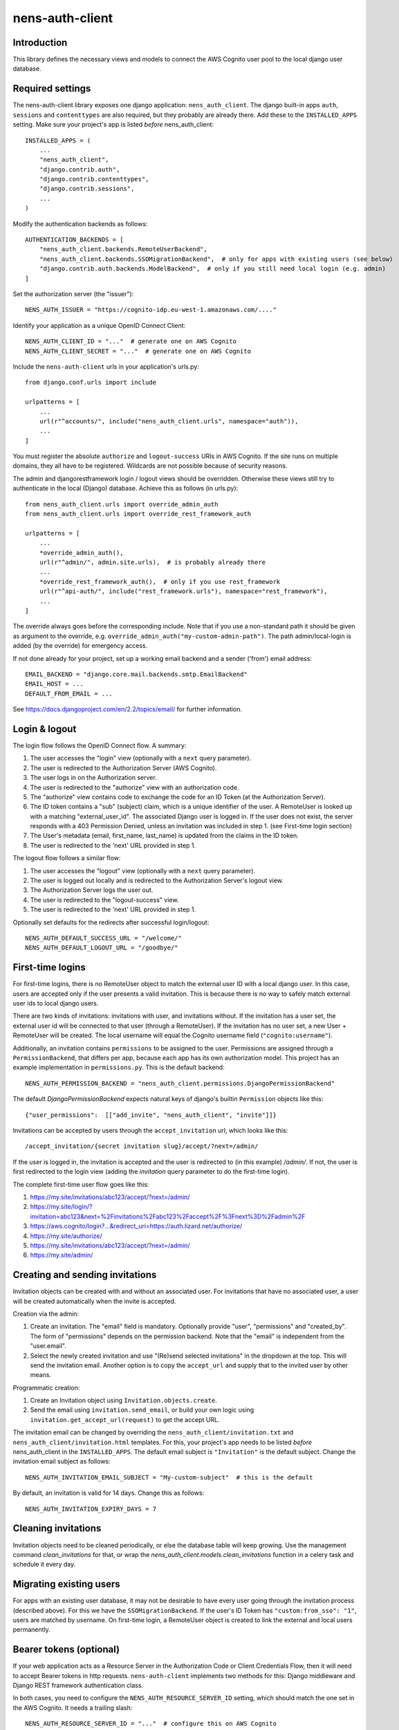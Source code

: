 nens-auth-client
==========================================

Introduction
------------

This library defines the necessary views and models to connect the AWS Cognito
user pool to the local django user database.

Required settings
-----------------

The nens-auth-client library exposes one django application: ``nens_auth_client``.
The django built-in apps ``auth``, ``sessions`` and ``contenttypes`` are
also required, but they probably are already there.
Add these to the ``INSTALLED_APPS`` setting. Make sure your project's app is
listed *before* nens_auth_client::

    INSTALLED_APPS = (
        ...
        "nens_auth_client",
        "django.contrib.auth",
        "django.contrib.contenttypes",
        "django.contrib.sessions",
        ...
    )

Modify the authentication backends as follows::

    AUTHENTICATION_BACKENDS = [
        "nens_auth_client.backends.RemoteUserBackend",       
        "nens_auth_client.backends.SSOMigrationBackend",  # only for apps with existing users (see below)
        "django.contrib.auth.backends.ModelBackend",  # only if you still need local login (e.g. admin)
    ]

Set the authorization server (the "issuer")::

    NENS_AUTH_ISSUER = "https://cognito-idp.eu-west-1.amazonaws.com/...."

Identify your application as a unique OpenID Connect Client::

    NENS_AUTH_CLIENT_ID = "..."  # generate one on AWS Cognito
    NENS_AUTH_CLIENT_SECRET = "..."  # generate one on AWS Cognito

Include the ``nens-auth-client`` urls in your application's urls.py::

    from django.conf.urls import include

    urlpatterns = [
        ...
        url(r"^accounts/", include("nens_auth_client.urls", namespace="auth")),
        ...
    ]

You must register the absolute ``authorize`` and ``logout-success`` URIs in
AWS Cognito.
If the site runs on multiple domains, they all have to be registered. Wildcards
are not possible because of security reasons.

The admin and djangorestframework login / logout views should be overridden.
Otherwise these views still try to authenticate in the local (Django) database.
Achieve this as follows (in urls.py)::

    from nens_auth_client.urls import override_admin_auth
    from nens_auth_client.urls import override_rest_framework_auth

    urlpatterns = [
        ...
        *override_admin_auth(),
        url(r"^admin/", admin.site.urls),  # is probably already there
        ...
        *override_rest_framework_auth(),  # only if you use rest_framework
        url(r"^api-auth/", include("rest_framework.urls"), namespace="rest_framework"),
        ...
    ]

The override always goes before the corresponding include.
Note that if you use a non-standard path it should be given as argument to
the override, e.g. ``override_admin_auth("my-custom-admin-path")``.
The path admin/local-login is added (by the override) for emergency access.

If not done already for your project, set up a working email backend and a
sender ('from') email address::

    EMAIL_BACKEND = "django.core.mail.backends.smtp.EmailBackend"
    EMAIL_HOST = ...
    DEFAULT_FROM_EMAIL = ...

See https://docs.djangoproject.com/en/2.2/topics/email/ for further information.


Login & logout
--------------

The login flow follows the OpenID Connect flow. A summary:

1. The user accesses the "login" view (optionally with a ``next`` query parameter).
2. The user is redirected to the Authorization Server (AWS Cognito).
3. The user logs in on the Authorization server.
4. The user is redirected to the "authorize" view with an authorization code.
5. The "authorize" view contains code to exchange the code for an ID Token (at the Authorization Server).
6. The ID token contains a "sub" (subject) claim, which is a unique identifier of the user.
   A RemoteUser is looked up with a matching "external_user_id". The associated
   Django user is logged in. If the user does not exist, the server responds with a
   403 Permission Denied, unless an invitation was included in step 1. (see First-time login section)
7. The User's metadata (email, first_name, last_name) is updated from the claims in the ID token.
8. The user is redirected to the 'next' URL provided in step 1.

The logout flow follows a similar flow:

1. The user accesses the "logout" view (optionally with a ``next`` query parameter).
2. The user is logged out locally and is redirected to the Authorization Server's logout view.
3. The Authorization Server logs the user out.
4. The user is redirected to the "logout-success" view.
5. The user is redirected to the 'next' URL provided in step 1.

Optionally set defaults for the redirects after successful login/logout::

    NENS_AUTH_DEFAULT_SUCCESS_URL = "/welcome/"
    NENS_AUTH_DEFAULT_LOGOUT_URL = "/goodbye/"


First-time logins
-----------------

For first-time logins, there is no RemoteUser object to match the external
user ID with a local django user. In this case, users are accepted only if the
user presents a valid invitation. This is because there is no way to safely
match external user ids to local django users.

There are two kinds of invitations: invitations with user, and invitations
without. If the invitation has a user set, the external user id will be
connected to that user (through a RemoteUser). If the invitation has no user
set, a new User + RemoteUser will be created. The local username will equal the 
Cognito username field (``"cognito:username"``).

Additionally, an invitation contains ``permissions`` to be assigned to the user.
Permissions are assigned through a ``PermissionBackend``, that differs per app,
because each app has its own authorization model. This project has an
example implementation in ``permissions.py``. This is the default backend::

    NENS_AUTH_PERMISSION_BACKEND = "nens_auth_client.permissions.DjangoPermissionBackend"

The default `DjangoPermissionBackend` expects natural keys of django's builtin
``Permission`` objects like this::

    {"user_permissions":  [["add_invite", "nens_auth_client", "invite"]]}

Invitations can be accepted by users through the ``accept_invitation`` url,
which looks like this::

    /accept_invitation/{secret invitation slug}/accept/?next=/admin/

If the user is logged in, the invitation is accepted and the user is redirected
to (in this example) `/admin/`. If not, the user is first redirected to the
login view (adding the `invitation` query parameter to do the first-time login).

The complete first-time user flow goes like this:

1. https://my.site/invitations/abc123/accept/?next=/admin/
2. https://my.site/login/?invitation=abc123&next=%2Finvitations%2Fabc123%2Faccept%2F%3Fnext%3D%2Fadmin%2F
3. https://aws.cognito/login?...&redirect_uri=https://auth.lizard.net/authorize/
4. https://my.site/authorize/
5. https://my.site/invitations/abc123/accept/?next=/admin/
6. https://my.site/admin/


Creating and sending invitations
--------------------------------

Invitation objects can be created with and without an associated user. For
invitations that have no associated user, a user will be created
automatically when the invite is accepted.

Creation via the admin:

1. Create an invitation. The "email" field is mandatory. Optionally
   provide "user", "permissions" and "created_by". The form of "permissions"
   depends on the permission backend. Note that the "email" is independent from
   the "user.email".
2. Select the newly created invitation and use "(Re)send selected invitations"
   in the dropdown at the top. This will send the invitation email.
   Another option is to copy the ``accept_url`` and supply that to the
   invited user by other means.

Programmatic creation:

1. Create an Invitation object using ``Invitation.objects.create``.
2. Send the email using ``invitation.send_email``, or build your own logic
   using ``invitation.get_accept_url(request)`` to get the accept URL.

The invitation email can be changed by overriding the ``nens_auth_client/invitation.txt``
and ``nens_auth_client/invitation.html`` templates. For this, your project's app
needs to be listed *before* nens_auth_client in the ``INSTALLED_APPS``.
The default email subject is ``"Invitation"`` is the default subject.
Change the invitation email subject as follows::

    NENS_AUTH_INVITATION_EMAIL_SUBJECT = "My-custom-subject"  # this is the default

By default, an invitation is valid for 14 days. Change this as follows::

    NENS_AUTH_INVITATION_EXPIRY_DAYS = 7


Cleaning invitations
--------------------

Invitation objects need to be cleaned periodically, or else the database table
will keep growing. Use the management command `clean_invitations` for that, or
wrap the `nens_auth_client.models.clean_invitations` function in a celery task
and schedule it every day.

Migrating existing users
------------------------

For apps with an existing user database, it may not be desirable to have every
user going through the invitation process (described above). For this we have the
``SSOMigrationBackend``. If the user's ID Token has ``"custom:from_sso": "1"``,
users are matched by username. On first-time login, a RemoteUser object is
created to link the external and local users permanently.


Bearer tokens (optional)
------------------------

If your web application acts as a Resource Server in the Authorization Code
or Client Credentials Flow, then it will need to accept Bearer tokens in
http requests. ``nens-auth-client`` implements two methods for this:
Django middleware and Django REST framework authentication class.

In both cases, you need to configure the ``NENS_AUTH_RESOURCE_SERVER_ID`` setting, which
should match the one set in the AWS Cognito. It needs a trailing slash::

    NENS_AUTH_RESOURCE_SERVER_ID = "..."  # configure this on AWS Cognito


*Option 1: middleware*

The Django Middleware will log the user in without starting a session. It works
for all views. Additionaly, middleware will set the ``request.user.oauth2_scope``
that your application may use for additional authorization logic.

Configure the middleware as follows::

    MIDDLEWARE = [
        ...
        "django.contrib.sessions.middleware.SessionMiddleware",
        "django.contrib.auth.middleware.AuthenticationMiddleware",
        "nens_auth_client.middleware.AccessTokenMiddleware",
        ...
    ]


*Option 2: REST framework authentication class*

The REST framework authentication class will is only applicable to REST framework
views. After a token appears valid, it will set ``request.user`` and
``request.auth.scope``. Permission classes should use the scope for additional
authorization logic. By default (like in the built-in ``IsAuthenticated``)
the scope is ignored, which may lead to more permissive behavior than expected.

Configure the authentication class::


    REST_FRAMEWORK = {
        (...)
        "DEFAULT_AUTHENTICATION_CLASSES": [
            "nens_auth_client.rest_framwork.OAuth2TokenAuthentication",
            (...)
        ]
    }

*Notes*

When using a Bearer token, the external user ID (``"sub"`` claim) must already be registered in
the app (as a ``RemoteUser``). There is not much you can do about that because
bearer tokens typically do not include much information about the user. A user
should do a one-time login so that a ``RemoteUser`` is created. After that,
the user can be found by the "sub" claim in the access token.

For the Client Credentials Flow there isn't any user. For that, a RemoteUser
should be created manually (with ``external_user_id`` equaling the client_id.
This should be attached to some service account.

Error handling
--------------

The ``authorize`` view may give several kinds of exceptions. See the relevant
docstring. These errors are unhandled by nens_auth_client, so that django's
built-in 403, 404, and 500 templates are used.

For overriding these views, see: https://docs.djangoproject.com/en/3.1/ref/views/#error-views

The error detail messages can be modified with the following settings:

- NENS_AUTH_ERROR_USER_DOES_NOT_EXIST
- NENS_AUTH_ERROR_USER_INACTIVE
- NENS_AUTH_ERROR_INVITATION_DOES_NOT_EXIST
- NENS_AUTH_ERROR_INVITATION_UNUSABLE
- NENS_AUTH_ERROR_INVITATION_EXPIRED
- NENS_AUTH_ERROR_INVITATION_WRONG_USER (accepts ``actual_user`` and ``expected_user`` placeholders)
- NENS_AUTH_ERROR_INVITATION_WRONG_EMAIL (accepts ``actual_email`` and ``expected_email`` placeholders)

Local development
-----------------

(Re)create & activate a virtualenv::

    $ rm -rf .venv
    $ virtualenv .venv --python=python3
    $ source .venv/bin/activate

Install package and run tests::

    (virtualenv)$ pip install django==2.2
    (virtualenv)$ pip install -e .[test]
    (virtualenv)$ pytest

For testing against an actual User Pool, configure the following environment
variables (for instance in an ``.env`` file)::

    NENS_AUTH_CLIENT_ID=...
    NENS_AUTH_CLIENT_SECRET=...
    NENS_AUTH_ISSUER=https://cognito-idp.{region}.amazonaws.com/{pool-id}
